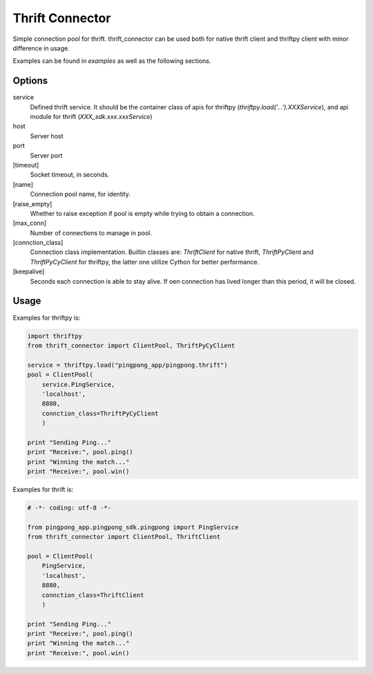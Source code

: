 Thrift Connector
================

Simple connection pool for thrift. thrift_connector can be used both for
native thrift client and thriftpy client with minor difference in usage.

Examples can be found in `examples` as well as the following sections.


Options
-------

service
    Defined thrift service. It should be the container class of apis for thriftpy (`thriftpy.load('...').XXXService`), and api module for thrift (`XXX_sdk.xxx.xxxService`)
host
    Server host
port
    Server port
[timeout]
    Socket timeout, in seconds.
[name]
    Connection pool name, for identity.
[raise_empty]
    Whether to raise exception if pool is empty while trying to obtain a connection.
[max_conn]
    Number of connections to manage in pool.
[connction_class]
    Connection class implementation. Builtin classes are: `ThriftClient` for native thrift, `ThriftPyClient` and `ThriftPyCyClient` for thriftpy, the latter one utilize Cython for better performance.
[keepalive]
    Seconds each connection is able to stay alive. If oen connection has lived longer than this period, it will be closed.

Usage
-----


Examples for thriftpy is:

.. code:: python

    import thriftpy
    from thrift_connector import ClientPool, ThriftPyCyClient

    service = thriftpy.load("pingpong_app/pingpong.thrift")
    pool = ClientPool(
        service.PingService,
        'localhost',
        8880,
        connction_class=ThriftPyCyClient
        )

    print "Sending Ping..."
    print "Receive:", pool.ping()
    print "Winning the match..."
    print "Receive:", pool.win()

Examples for thrift is:

.. code:: python

    # -*- coding: utf-8 -*-

    from pingpong_app.pingpong_sdk.pingpong import PingService
    from thrift_connector import ClientPool, ThriftClient

    pool = ClientPool(
        PingService,
        'localhost',
        8880,
        connction_class=ThriftClient
        )

    print "Sending Ping..."
    print "Receive:", pool.ping()
    print "Winning the match..."
    print "Receive:", pool.win()
